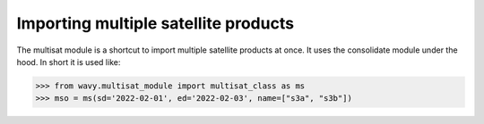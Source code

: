 Importing multiple satellite products
#####################################

The multisat module is a shortcut to import multiple satellite products at once. It uses the consolidate module under the hood. In short it is used like:

.. code-block:: python3

    >>> from wavy.multisat_module import multisat_class as ms
    >>> mso = ms(sd='2022-02-01', ed='2022-02-03', name=["s3a", "s3b"])
